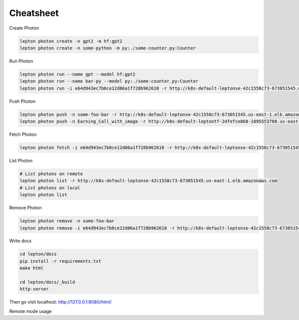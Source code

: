Cheatsheet
=============

Create Photon

.. code:: shell

   lepton photon create -n gpt2 -m hf:gpt2 
   lepton photon create -n some-python -m py:./some-counter.py:Counter


Run Photon

.. code:: shell
   
   lepton photon run --name gpt --model hf:gpt2
   lepton photon run --name bar-py --model py:./some-counter.py:Counter
   lepton photon run -i e64d943ec7b0ce12d06a1f728b962610 -r http://k8s-default-leptonse-42c1558c73-673051545.us-east-1.elb.amazonaws.com

Push Photon

.. code:: shell
   
   lepton photon push -n some-foo-bar -r http://k8s-default-leptonse-42c1558c73-673051545.us-east-1.elb.amazonaws.com
   lepton photon push -n Earning_Call_with_image -r http://k8s-default-leptontf-2dfefce868-1895553700.us-east-1.elb.amazonaws.com


Fetch Photon

.. code:: shell
   
   lepton photon fetch -i e64d943ec7b0ce12d06a1f728b962610 -r http://k8s-default-leptonse-42c1558c73-673051545.us-east-1.elb.amazonaws.com

List Photon

.. code:: shell
   
   # List photons on remote
   lepton photon list -r http://k8s-default-leptonse-42c1558c73-673051545.us-east-1.elb.amazonaws.com
   # List photons on local
   lepton photon list

Remove Photon

.. code:: shell
   
   lepton photon remove -n some-foo-bar
   lepton photon remove -i e64d943ec7b0ce12d06a1f728b962610 -r http://k8s-default-leptonse-42c1558c73-673051545.us-east-1.elb.amazonaws.com

Write docs

.. code:: shell
   
   cd lepton/docs
   pip install -r requirements.txt
   make html

   cd lepton/docs/_build
   http-server

Then go visit localhost: http://127.0.0.1:8080/html/


Remote mode usage

.. code:: shell
   # List remotes
   lepton remote list
   
   # Switch to remote cluster via url
   lepton remote login -r https://dev-staging.cloud.lepton.ai/api/v1

   # Switch to remote cluster via name
   lepton remote login -n staging

   # Push photon to remote from local
   lepton photon push -n {PHOTON_NAME}

   